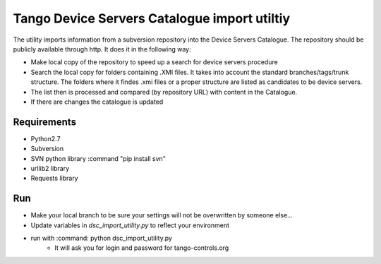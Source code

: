 
Tango Device Servers Catalogue import utiltiy
=============================================

The utility imports information from a subversion repository into the Device Servers Catalogue. The repository should be
publicly available through http. It does it in the following way:

- Make local copy of the repository to speed up a search for device servers procedure
- Search the local copy for folders containing .XMI files. It takes into account the standard branches/tags/trunk
  structure. The folders where it findes .xmi files or a proper structure are listed as candidates to be device servers.
- The list then is processed and compared (by repository URL) with content in the Catalogue.
- If there are changes the catalogue is updated



Requirements
------------

* Python2.7
* Subversion
* SVN python library :command "pip install svn"
* urllib2 library
* Requests library

Run
---

* Make your local branch to be sure your settings will not be overwritten by someone else...
* Update variables in `dsc_import_utility.py` to reflect your environment
* run with :command: python dsc_import_utility.py
    - It will ask you for login and password for tango-controls.org


